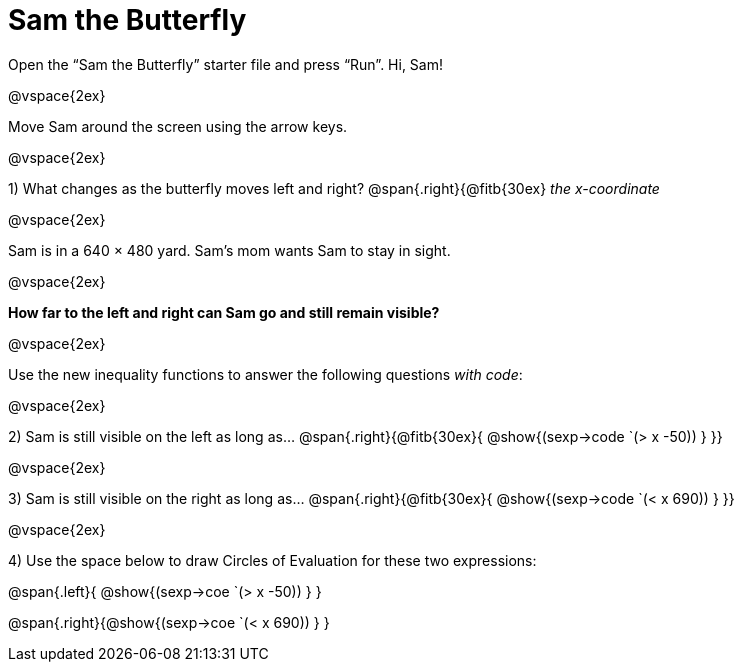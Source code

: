 = Sam the Butterfly

++++
<style>
.right{margin-right: 20ex; }
</style>
++++

Open the “Sam the Butterfly” starter file and press “Run”. Hi, Sam!

@vspace{2ex}

Move Sam around the screen using the arrow keys.

@vspace{2ex}

1) What changes as the butterfly moves left and right? @span{.right}{@fitb{30ex} _the x-coordinate_

@vspace{2ex}

Sam is in a 640 × 480 yard. Sam’s mom wants Sam to stay in sight.

@vspace{2ex}

*How far to the left and right can Sam go and still remain visible?* 

@vspace{2ex}

Use the new inequality functions to answer the following questions  _with code_:

@vspace{2ex}

2) Sam is still visible on the left as long as…
@span{.right}{@fitb{30ex}{ @show{(sexp->code `(> x -50)) } }}

@vspace{2ex}

3) Sam is still visible on the right as long as…
@span{.right}{@fitb{30ex}{ @show{(sexp->code `(< x 690)) } }}

@vspace{2ex}

4) Use the space below to draw Circles of Evaluation for these two expressions:

@span{.left}{ @show{(sexp->coe `(> x -50)) } }

@span{.right}{@show{(sexp->coe `(< x 690)) } }
